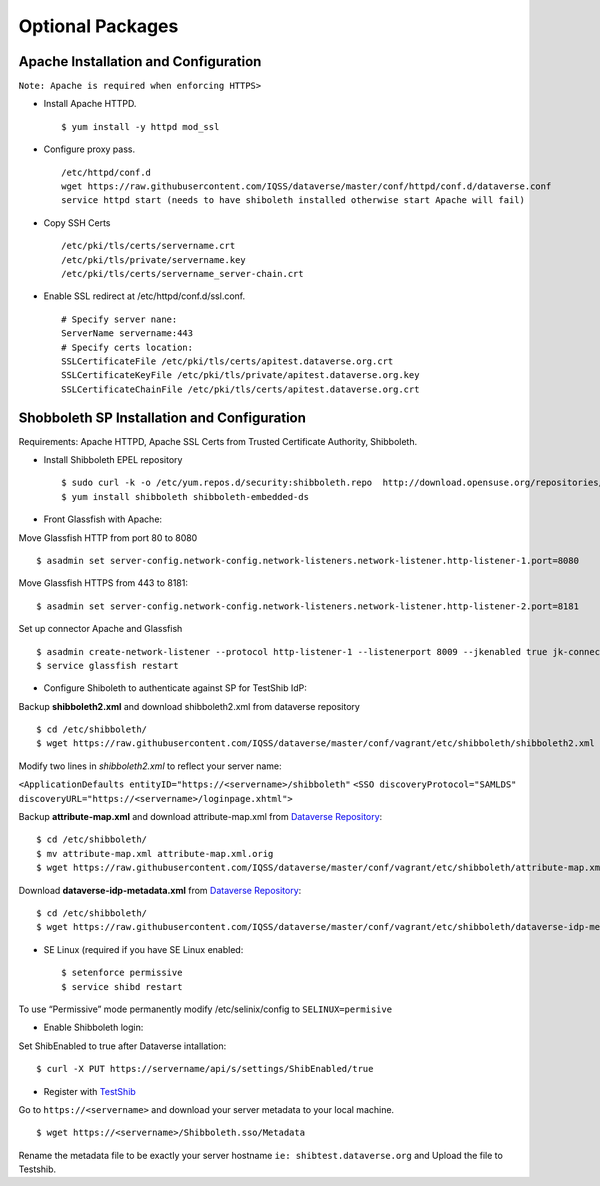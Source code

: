 Optional Packages
==========================



Apache Installation and Configuration
--------------------------------------
``Note: Apache is required when enforcing HTTPS>``

- Install Apache HTTPD. ::

	$ yum install -y httpd mod_ssl 
	
- Configure proxy pass. ::

	/etc/httpd/conf.d
	wget https://raw.githubusercontent.com/IQSS/dataverse/master/conf/httpd/conf.d/dataverse.conf
	service httpd start (needs to have shiboleth installed otherwise start Apache will fail)
	
- Copy SSH Certs ::

	/etc/pki/tls/certs/servername.crt
	/etc/pki/tls/private/servername.key
	/etc/pki/tls/certs/servername_server-chain.crt

- Enable SSL redirect at /etc/httpd/conf.d/ssl.conf. ::

	# Specify server nane:
	ServerName servername:443
	# Specify certs location: 
	SSLCertificateFile /etc/pki/tls/certs/apitest.dataverse.org.crt
	SSLCertificateKeyFile /etc/pki/tls/private/apitest.dataverse.org.key
	SSLCertificateChainFile /etc/pki/tls/certs/apitest.dataverse.org.crt
		

Shobboleth SP Installation and Configuration
---------------------------------------------
Requirements: Apache HTTPD, Apache SSL Certs from Trusted Certificate Authority, Shibboleth.

- Install Shibboleth EPEL repository ::

	$ sudo curl -k -o /etc/yum.repos.d/security:shibboleth.repo  http://download.opensuse.org/repositories/security://shibboleth/CentOS_CentOS-6/security:shibboleth.repo
	$ yum install shibboleth shibboleth-embedded-ds
	
- Front Glassfish with Apache:
Move Glassfish HTTP from port 80 to 8080 ::
	
	$ asadmin set server-config.network-config.network-listeners.network-listener.http-listener-1.port=8080
	
Move Glassfish HTTPS from 443 to 8181::
	
	$ asadmin set server-config.network-config.network-listeners.network-listener.http-listener-2.port=8181

Set up connector Apache and Glassfish ::

	$ asadmin create-network-listener --protocol http-listener-1 --listenerport 8009 --jkenabled true jk-connector
	$ service glassfish restart

- Configure Shiboleth to authenticate against SP for TestShib IdP:
Backup **shibboleth2.xml** and download shibboleth2.xml from dataverse repository ::

	$ cd /etc/shibboleth/
	$ wget https://raw.githubusercontent.com/IQSS/dataverse/master/conf/vagrant/etc/shibboleth/shibboleth2.xml

Modify two lines in *shibboleth2.xml* to reflect your server name:

``<ApplicationDefaults entityID="https://<servername>/shibboleth"``
``<SSO discoveryProtocol="SAMLDS" discoveryURL="https://<servername>/loginpage.xhtml">``

Backup **attribute-map.xml** and download attribute-map.xml from `Dataverse Repository <https://github.com/IQSS/dataverse>`__::

	$ cd /etc/shibboleth/
	$ mv attribute-map.xml attribute-map.xml.orig
	$ wget https://raw.githubusercontent.com/IQSS/dataverse/master/conf/vagrant/etc/shibboleth/attribute-map.xml
	
Download **dataverse-idp-metadata.xml** from `Dataverse Repository <https://github.com/IQSS/dataverse>`__::

	$ cd /etc/shibboleth/
	$ wget https://raw.githubusercontent.com/IQSS/dataverse/master/conf/vagrant/etc/shibboleth/dataverse-idp-metadata.xml

- SE Linux (required if you have SE Linux enabled::

	$ setenforce permissive
	$ service shibd restart
To use “Permissive” mode permanently modify /etc/selinix/config to ``SELINUX=permisive``

- Enable Shibboleth login:
Set ShibEnabled to true after Dataverse intallation::

	$ curl -X PUT https://servername/api/s/settings/ShibEnabled/true
	
	
- Register with `TestShib <http://www.testshib.org/>`__

Go to ``https://<servername>`` and download your server metadata to your local machine. ::

	$ wget https://<servername>/Shibboleth.sso/Metadata
Rename the metadata file to be exactly your server hostname ``ie: shibtest.dataverse.org`` and Upload the file to Testshib.

